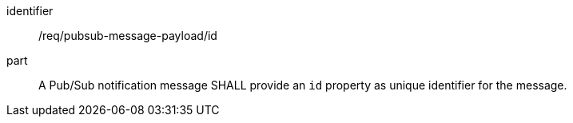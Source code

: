 [[req_pubsub-message-payload_id]]
[requirement]
====
[%metadata]
identifier:: /req/pubsub-message-payload/id
part:: A Pub/Sub notification message SHALL provide an `+id+` property as unique identifier for the message.
====
